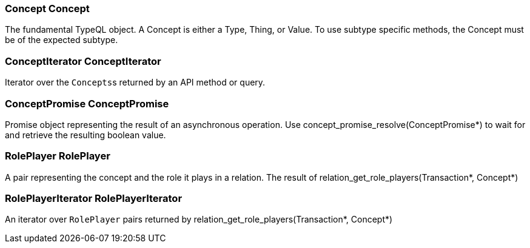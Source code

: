 [#_Concept_Concept]
=== Concept Concept



The fundamental TypeQL object. A Concept is either a Type, Thing, or Value. To use subtype specific methods, the Concept must be of the expected subtype.

[#_ConceptIterator_ConceptIterator]
=== ConceptIterator ConceptIterator



Iterator over the ``Concepts``s returned by an API method or query.

[#_ConceptPromise_ConceptPromise]
=== ConceptPromise ConceptPromise



Promise object representing the result of an asynchronous operation. Use concept_promise_resolve(ConceptPromise*) to wait for and retrieve the resulting boolean value.

[#_RolePlayer_RolePlayer]
=== RolePlayer RolePlayer



A pair representing the concept and the role it plays in a relation. The result of relation_get_role_players(Transaction*, Concept*)

[#_RolePlayerIterator_RolePlayerIterator]
=== RolePlayerIterator RolePlayerIterator



An iterator over ``RolePlayer`` pairs returned by relation_get_role_players(Transaction*, Concept*)

